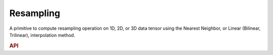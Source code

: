 ..
  Copyright 2019-2020 Intel Corporation

.. default-domain:: cpp

Resampling
----------

A primitive to compute resampling operation on 1D, 2D, or 3D data tensor using
the Nearest Neighbor, or Linear (Bilinear, Trilinear), interpolation method.

.. rubric:: API

.. doxygenstruct:: dnnl::resampling_forward
   :project: oneDNN
   :members:

.. doxygenstruct:: dnnl::resampling_backward
   :project: oneDNN
   :members:


.. vim: ts=3 sw=3 et spell spelllang=en
